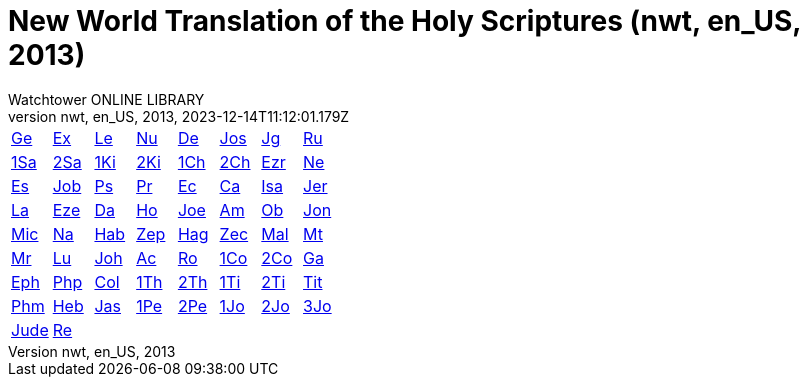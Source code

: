 = New World Translation of the Holy Scriptures (nwt, en_US, 2013)
:author: Watchtower ONLINE LIBRARY
:revnumber: nwt, en_US, 2013
:revdate: 2023-12-14T11:12:01.179Z

[cols="8*^"]
|===
| xref:001-genesis/001-genesis-001.adoc#v1-0-0[Ge]
| xref:002-exodus/002-exodus-001.adoc#v2-0-0[Ex]
| xref:003-leviticus/003-leviticus-001.adoc#v3-0-0[Le]
| xref:004-numbers/004-numbers-001.adoc#v4-0-0[Nu]
| xref:005-deuteronomy/005-deuteronomy-001.adoc#v5-0-0[De]
| xref:006-joshua/006-joshua-001.adoc#v6-0-0[Jos]
| xref:007-judges/007-judges-001.adoc#v7-0-0[Jg]
| xref:008-ruth/008-ruth-001.adoc#v8-0-0[Ru]
| xref:009-1-samuel/009-1-samuel-001.adoc#v9-0-0[1Sa]
| xref:010-2-samuel/010-2-samuel-001.adoc#v10-0-0[2Sa]
| xref:011-1-kings/011-1-kings-001.adoc#v11-0-0[1Ki]
| xref:012-2-kings/012-2-kings-001.adoc#v12-0-0[2Ki]
| xref:013-1-chronicles/013-1-chronicles-001.adoc#v13-0-0[1Ch]
| xref:014-2-chronicles/014-2-chronicles-001.adoc#v14-0-0[2Ch]
| xref:015-ezra/015-ezra-001.adoc#v15-0-0[Ezr]
| xref:016-nehemiah/016-nehemiah-001.adoc#v16-0-0[Ne]
| xref:017-esther/017-esther-001.adoc#v17-0-0[Es]
| xref:018-job/018-job-001.adoc#v18-0-0[Job]
| xref:019-psalm/019-psalm-001.adoc#v19-0-0[Ps]
| xref:020-proverbs/020-proverbs-001.adoc#v20-0-0[Pr]
| xref:021-ecclesiastes/021-ecclesiastes-001.adoc#v21-0-0[Ec]
| xref:022-song-of-solomon/022-song-of-solomon-001.adoc#v22-0-0[Ca]
| xref:023-isaiah/023-isaiah-001.adoc#v23-0-0[Isa]
| xref:024-jeremiah/024-jeremiah-001.adoc#v24-0-0[Jer]
| xref:025-lamentations/025-lamentations-001.adoc#v25-0-0[La]
| xref:026-ezekiel/026-ezekiel-001.adoc#v26-0-0[Eze]
| xref:027-daniel/027-daniel-001.adoc#v27-0-0[Da]
| xref:028-hosea/028-hosea-001.adoc#v28-0-0[Ho]
| xref:029-joel/029-joel-001.adoc#v29-0-0[Joe]
| xref:030-amos/030-amos-001.adoc#v30-0-0[Am]
| xref:031-obadiah/031-obadiah-001.adoc#v31-0-0[Ob]
| xref:032-jonah/032-jonah-001.adoc#v32-0-0[Jon]
| xref:033-micah/033-micah-001.adoc#v33-0-0[Mic]
| xref:034-nahum/034-nahum-001.adoc#v34-0-0[Na]
| xref:035-habakkuk/035-habakkuk-001.adoc#v35-0-0[Hab]
| xref:036-zephaniah/036-zephaniah-001.adoc#v36-0-0[Zep]
| xref:037-haggai/037-haggai-001.adoc#v37-0-0[Hag]
| xref:038-zechariah/038-zechariah-001.adoc#v38-0-0[Zec]
| xref:039-malachi/039-malachi-001.adoc#v39-0-0[Mal]
| xref:040-matthew/040-matthew-001.adoc#v40-0-0[Mt]
| xref:041-mark/041-mark-001.adoc#v41-0-0[Mr]
| xref:042-luke/042-luke-001.adoc#v42-0-0[Lu]
| xref:043-john/043-john-001.adoc#v43-0-0[Joh]
| xref:044-acts/044-acts-001.adoc#v44-0-0[Ac]
| xref:045-romans/045-romans-001.adoc#v45-0-0[Ro]
| xref:046-1-corinthians/046-1-corinthians-001.adoc#v46-0-0[1Co]
| xref:047-2-corinthians/047-2-corinthians-001.adoc#v47-0-0[2Co]
| xref:048-galatians/048-galatians-001.adoc#v48-0-0[Ga]
| xref:049-ephesians/049-ephesians-001.adoc#v49-0-0[Eph]
| xref:050-philippians/050-philippians-001.adoc#v50-0-0[Php]
| xref:051-colossians/051-colossians-001.adoc#v51-0-0[Col]
| xref:052-1-thessalonians/052-1-thessalonians-001.adoc#v52-0-0[1Th]
| xref:053-2-thessalonians/053-2-thessalonians-001.adoc#v53-0-0[2Th]
| xref:054-1-timothy/054-1-timothy-001.adoc#v54-0-0[1Ti]
| xref:055-2-timothy/055-2-timothy-001.adoc#v55-0-0[2Ti]
| xref:056-titus/056-titus-001.adoc#v56-0-0[Tit]
| xref:057-philemon/057-philemon-001.adoc#v57-0-0[Phm]
| xref:058-hebrews/058-hebrews-001.adoc#v58-0-0[Heb]
| xref:059-james/059-james-001.adoc#v59-0-0[Jas]
| xref:060-1-peter/060-1-peter-001.adoc#v60-0-0[1Pe]
| xref:061-2-peter/061-2-peter-001.adoc#v61-0-0[2Pe]
| xref:062-1-john/062-1-john-001.adoc#v62-0-0[1Jo]
| xref:063-2-john/063-2-john-001.adoc#v63-0-0[2Jo]
| xref:064-3-john/064-3-john-001.adoc#v64-0-0[3Jo]
| xref:065-jude/065-jude-001.adoc#v65-0-0[Jude]
| xref:066-revelation/066-revelation-001.adoc#v66-0-0[Re]
|
|
|
|
|
|
|===
